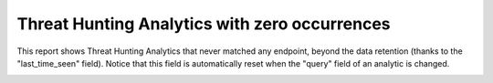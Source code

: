 Threat Hunting Analytics with zero occurrences
##############################################

This report shows Threat Hunting Analytics that never matched any endpoint, beyond the data retention (thanks to the "last_time_seen" field). Notice that this field is automatically reset when the "query" field of an analytic is changed.

.. image:: ../img/reports_zero_occurrences.png
  :alt: img
